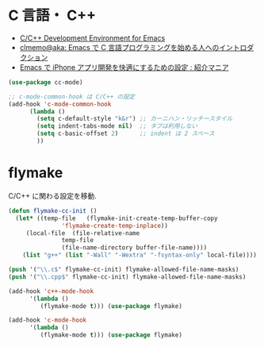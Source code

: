 * C 言語・ C++
 - [[http://tuhdo.github.io/c-ide.html#sec-2][C/C++ Development Environment for Emacs]]
 - [[http://at-aka.blogspot.jp/2006/12/emacs-c.html][clmemo@aka: Emacs で C 言語プログラミングを始める人へのイントロダクション]]
 - [[http://sakito.jp/emacs/emacsobjectivec.html][Emacs で iPhone アプリ開発を快適にするための設定 : 紹介マニア]]

#+begin_src emacs-lisp
(use-package cc-mode)

;; c-mode-common-hook は C/C++ の設定
(add-hook 'c-mode-common-hook
	  (lambda ()
	    (setq c-default-style "k&r") ;; カーニハン・リッチースタイル
	    (setq indent-tabs-mode nil)  ;; タブは利用しない
	    (setq c-basic-offset 2)      ;; indent は 2 スペース
	    ))
#+end_src

* flymake
C/C++ に関わる設定を移動.

#+begin_src emacs-lisp
(defun flymake-cc-init ()
  (let* ((temp-file   (flymake-init-create-temp-buffer-copy
		       'flymake-create-temp-inplace))
	 (local-file  (file-relative-name
		       temp-file
		       (file-name-directory buffer-file-name))))
    (list "g++" (list "-Wall" "-Wextra" "-fsyntax-only" local-file))))

(push '("\\.c$" flymake-cc-init) flymake-allowed-file-name-masks)
(push '("\\.cpp$" flymake-cc-init) flymake-allowed-file-name-masks)

(add-hook 'c++-mode-hook
	  '(lambda ()
	     (flymake-mode t))) (use-package flymake)

(add-hook 'c-mode-hook
	  '(lambda ()
	     (flymake-mode t))) (use-package flymake)

#+end_src



